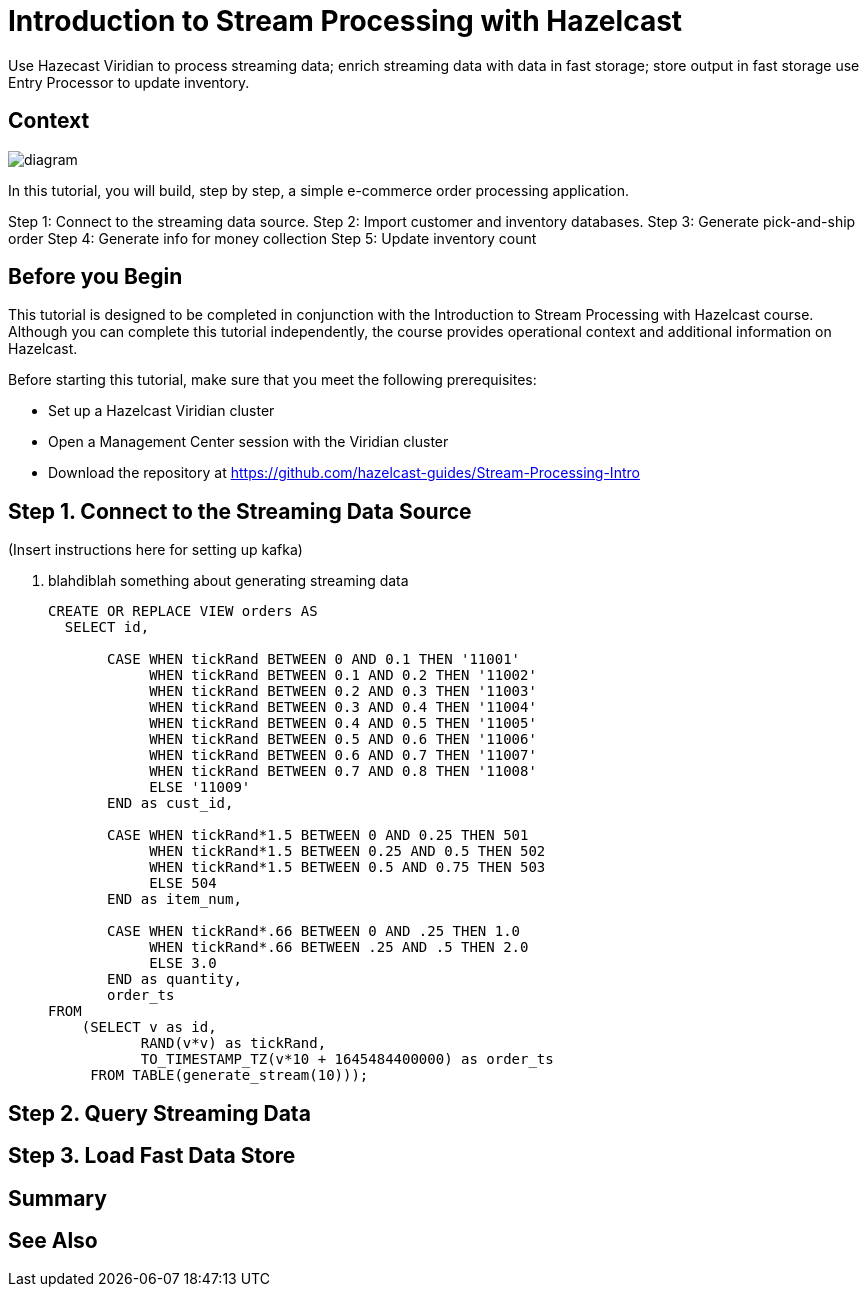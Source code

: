 ////
Make sure to rename this file to the name of your repository and add the filename to the README. This filename must not conflict with any existing tutorials.
////

// Describe the title of your article by replacing 'Tutorial template' with the page name you want to publish.
= Introduction to Stream Processing with Hazelcast
// Add required variables
:page-layout: tutorial
:page-product: cloud 
:page-categories: Stream Processing, SQL 
:page-lang: java, python
:page-enterprise: 
:page-est-time: 45 mins
:description: Use Hazecast Viridian to process streaming data; enrich streaming data with data in fast storage; store output in fast storage use Entry Processor to update inventory. 

{description}

// Give some context about the use case for this tutorial. What will the reader learn?
== Context

image::diagram.jpg[]

In this tutorial, you will build, step by step, a simple e-commerce order processing application. 

Step 1: Connect to the streaming data source.
Step 2: Import customer and inventory databases.
Step 3: Generate pick-and-ship order
Step 4: Generate info for money collection
Step 5: Update inventory count

// Optional: What does the reader need before starting this tutorial? Think about tools or knowledge. Delete this section if your readers can dive straight into the lesson without requiring any prerequisite knowledge.
== Before you Begin

This tutorial is designed to be completed in conjunction with the Introduction to Stream Processing with Hazelcast course. Although you can complete this tutorial independently, the course provides operational context and additional information on Hazelcast. 

Before starting this tutorial, make sure that you meet the following prerequisites:

* Set up a Hazelcast Viridian cluster
* Open a Management Center session with the Viridian cluster
* Download the repository at https://github.com/hazelcast-guides/Stream-Processing-Intro


== Step 1. Connect to the Streaming Data Source

(Insert instructions here for setting up kafka)

. blahdiblah something about generating streaming data 

+
```sql
CREATE OR REPLACE VIEW orders AS
  SELECT id,

       CASE WHEN tickRand BETWEEN 0 AND 0.1 THEN '11001'
            WHEN tickRand BETWEEN 0.1 AND 0.2 THEN '11002'
            WHEN tickRand BETWEEN 0.2 AND 0.3 THEN '11003'
            WHEN tickRand BETWEEN 0.3 AND 0.4 THEN '11004'
            WHEN tickRand BETWEEN 0.4 AND 0.5 THEN '11005'
            WHEN tickRand BETWEEN 0.5 AND 0.6 THEN '11006'
            WHEN tickRand BETWEEN 0.6 AND 0.7 THEN '11007'
            WHEN tickRand BETWEEN 0.7 AND 0.8 THEN '11008'
            ELSE '11009'
       END as cust_id, 

       CASE WHEN tickRand*1.5 BETWEEN 0 AND 0.25 THEN 501
            WHEN tickRand*1.5 BETWEEN 0.25 AND 0.5 THEN 502
            WHEN tickRand*1.5 BETWEEN 0.5 AND 0.75 THEN 503
            ELSE 504
       END as item_num,

       CASE WHEN tickRand*.66 BETWEEN 0 AND .25 THEN 1.0
            WHEN tickRand*.66 BETWEEN .25 AND .5 THEN 2.0
            ELSE 3.0
       END as quantity,
       order_ts
FROM
    (SELECT v as id,
           RAND(v*v) as tickRand,
           TO_TIMESTAMP_TZ(v*10 + 1645484400000) as order_ts
     FROM TABLE(generate_stream(10))); 
```

== Step 2. Query Streaming Data

////
Continue the design approach you chose in the previous part and continue it through to the end of the tutorial.
////

== Step 3. Load Fast Data Store



== Summary

////
Summarise what knowledge the reader has gained by completing the tutorial, including a summary of each step's goals (this is a good way to validate whether your tutorial has covered all you need it to.)
////


== See Also

// Optionally, add some links to resources, such as other related guides.
